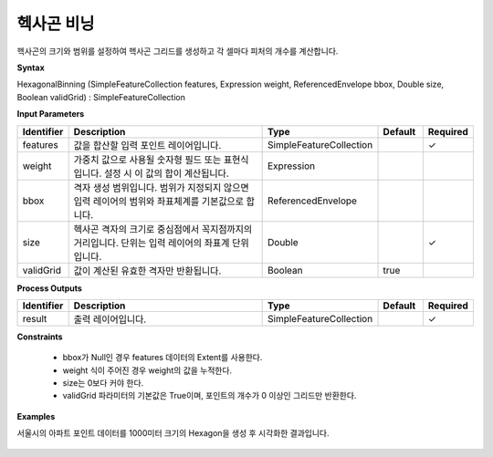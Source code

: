 .. _hexagonalbinning:

헥사곤 비닝
==================

헥사곤의 크기와 범위를 설정하여 헥사곤 그리드를 생성하고 각 셀마다 피처의 개수를 계산합니다.

**Syntax**

HexagonalBinning (SimpleFeatureCollection features, Expression weight, ReferencedEnvelope bbox, Double size, Boolean validGrid) : SimpleFeatureCollection

**Input Parameters**

.. list-table::
   :widths: 10 50 20 10 10

   * - **Identifier**
     - **Description**
     - **Type**
     - **Default**
     - **Required**

   * - features
     - 값을 합산할 입력 포인트 레이어입니다.
     - SimpleFeatureCollection
     -
     - ✓

   * - weight
     - 가중치 값으로 사용될 숫자형 필드 또는 표현식입니다. 설정 시 이 값의 합이 계산됩니다.
     - Expression
     -
     -

   * - bbox
     - 격자 생성 범위입니다. 범위가 지정되지 않으면 입력 레이어의 범위와 좌표체계를 기본값으로 합니다.
     - ReferencedEnvelope
     -
     -

   * - size
     - 헥사곤 격자의 크기로 중심점에서 꼭지점까지의 거리입니다. 단위는 입력 레이어의 좌표계 단위입니다.
     - Double
     -
     - ✓

   * - validGrid
     - 값이 계산된 유효한 격자만 반환됩니다.
     - Boolean
     - true
     -

**Process Outputs**

.. list-table::
   :widths: 10 50 20 10 10

   * - **Identifier**
     - **Description**
     - **Type**
     - **Default**
     - **Required**

   * - result
     - 출력 레이어입니다.
     - SimpleFeatureCollection
     -
     - ✓

**Constraints**

 - bbox가 Null인 경우 features 데이터의 Extent를 사용한다.
 - weight 식이 주어진 경우 weight의 값을 누적한다.
 - size는 0보다 커야 한다.
 - validGrid 파라미터의 기본값은 True이며, 포인트의 개수가 0 이상인 그리드만 반환한다.


**Examples**

서울시의 아파트 포인트 데이터를 1000미터 크기의 Hexagon을 생성 후 시각화한 결과입니다.

  .. image:: images/hexagonalbinning.png

